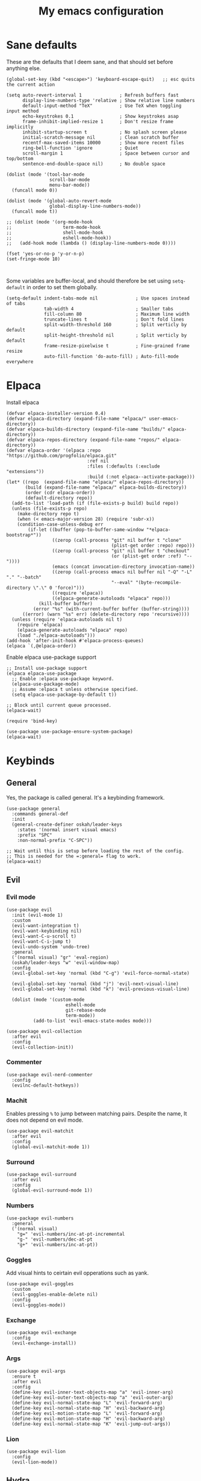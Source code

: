 #+title: My emacs configuration
#+startup: fold
#+property: header-args:elisp :tangle configuration.el

* Sane defaults
These are the defaults that I deem sane, and that should set before anything else.

#+begin_src elisp
  (global-set-key (kbd "<escape>") 'keyboard-escape-quit)   ;; esc quits the current action

  (setq auto-revert-interval 1              ; Refresh buffers fast
        display-line-numbers-type 'relative ; Show relative line numbers
        default-input-method "TeX"          ; Use TeX when toggling input method
        echo-keystrokes 0.1                 ; Show keystrokes asap
        frame-inhibit-implied-resize 1      ; Don't resize frame implicitly
        inhibit-startup-screen t            ; No splash screen please
        initial-scratch-message nil         ; Clean scratch buffer
        recentf-max-saved-items 10000       ; Show more recent files
        ring-bell-function 'ignore          ; Quiet
        scroll-margin 1                     ; Space between cursor and top/bottom
        sentence-end-double-space nil)      ; No double space

  (dolist (mode '(tool-bar-mode
                  scroll-bar-mode
                  menu-bar-mode))
    (funcall mode 0))

  (dolist (mode '(global-auto-revert-mode
                  global-display-line-numbers-mode))
    (funcall mode t))

  ;; (dolist (mode '(org-mode-hook
  ;;                   term-mode-hook
  ;;                   shell-mode-hook
  ;;                   eshell-mode-hook))
  ;;   (add-hook mode (lambda () (display-line-numbers-mode 0))))

  (fset 'yes-or-no-p 'y-or-n-p)
  (set-fringe-mode 10)


#+end_src

Some variables are buffer-local, and should therefore be set using ~setq-default~
in order to set them globally.

#+begin_src elisp
  (setq-default indent-tabs-mode nil              ; Use spaces instead of tabs
                tab-width 4                       ; Smaller tabs
                fill-column 80                    ; Maximum line width
                truncate-lines t                  ; Don't fold lines
                split-width-threshold 160         ; Split verticly by default
                split-height-threshold nil        ; Split verticly by default
                frame-resize-pixelwise t          ; Fine-grained frame resize
                auto-fill-function 'do-auto-fill) ; Auto-fill-mode everywhere
#+end_src

* Elpaca
Install elpaca

 #+begin_src elisp
(defvar elpaca-installer-version 0.4)
(defvar elpaca-directory (expand-file-name "elpaca/" user-emacs-directory))
(defvar elpaca-builds-directory (expand-file-name "builds/" elpaca-directory))
(defvar elpaca-repos-directory (expand-file-name "repos/" elpaca-directory))
(defvar elpaca-order '(elpaca :repo "https://github.com/progfolio/elpaca.git"
                              :ref nil
                              :files (:defaults (:exclude "extensions"))
                              :build (:not elpaca--activate-package)))
(let* ((repo  (expand-file-name "elpaca/" elpaca-repos-directory))
       (build (expand-file-name "elpaca/" elpaca-builds-directory))
       (order (cdr elpaca-order))
       (default-directory repo))
  (add-to-list 'load-path (if (file-exists-p build) build repo))
  (unless (file-exists-p repo)
    (make-directory repo t)
    (when (< emacs-major-version 28) (require 'subr-x))
    (condition-case-unless-debug err
        (if-let ((buffer (pop-to-buffer-same-window "*elpaca-bootstrap*"))
                 ((zerop (call-process "git" nil buffer t "clone"
                                       (plist-get order :repo) repo)))
                 ((zerop (call-process "git" nil buffer t "checkout"
                                       (or (plist-get order :ref) "--"))))
                 (emacs (concat invocation-directory invocation-name))
                 ((zerop (call-process emacs nil buffer nil "-Q" "-L" "." "--batch"
                                       "--eval" "(byte-recompile-directory \".\" 0 'force)")))
                 ((require 'elpaca))
                 ((elpaca-generate-autoloads "elpaca" repo)))
            (kill-buffer buffer)
          (error "%s" (with-current-buffer buffer (buffer-string))))
      ((error) (warn "%s" err) (delete-directory repo 'recursive))))
  (unless (require 'elpaca-autoloads nil t)
    (require 'elpaca)
    (elpaca-generate-autoloads "elpaca" repo)
    (load "./elpaca-autoloads")))
(add-hook 'after-init-hook #'elpaca-process-queues)
(elpaca `(,@elpaca-order))
 #+end_src

Enable elpaca use-package support

 #+begin_src elisp
;; Install use-package support
(elpaca elpaca-use-package
  ;; Enable :elpaca use-package keyword.
  (elpaca-use-package-mode)
  ;; Assume :elpaca t unless otherwise specified.
  (setq elpaca-use-package-by-default t))

;; Block until current queue processed.
(elpaca-wait)

(require 'bind-key)
 #+end_src

 #+begin_src elisp
(use-package use-package-ensure-system-package)
(elpaca-wait)
 #+end_src
* Keybinds
** General
Yes, the package is called general. It's a keybinding framework.

#+begin_src elisp
  (use-package general
    :commands general-def
    :init
    (general-create-definer oskah/leader-keys
      :states '(normal insert visual emacs)
      :prefix "SPC"
      :non-normal-prefix "C-SPC"))

  ;; Wait until this is setup before loading the rest of the config.
  ;; This is needed for the =:general= flag to work.
  (elpaca-wait)
#+end_src

** Evil
*** Evil mode

#+begin_src elisp
  (use-package evil
    :init (evil-mode 1)
    :custom
    (evil-want-integration t)
    (evil-want-keybinding nil)
    (evil-want-C-u-scroll t)
    (evil-want-C-i-jump t)
    (evil-undo-system 'undo-tree)
    :general
    ('(normal visual) "gr" 'eval-region)
    (oskah/leader-keys "w" 'evil-window-map)
    :config
    (evil-global-set-key 'normal (kbd "C-g") 'evil-force-normal-state)

    (evil-global-set-key 'normal (kbd "j") 'evil-next-visual-line)
    (evil-global-set-key 'normal (kbd "k") 'evil-previous-visual-line)

    (dolist (mode '(custom-mode
                        eshell-mode
                        git-rebase-mode
                        term-mode))
            (add-to-list 'evil-emacs-state-modes mode)))
#+end_src

#+begin_src elisp
  (use-package evil-collection
    :after evil
    :config
    (evil-collection-init))
#+end_src
*** Commenter

#+begin_src elisp
  (use-package evil-nerd-commenter
    :config
    (evilnc-default-hotkeys))
#+end_src
*** Machit
Enables pressing =%= to jump between matching pairs. Despite the name, It does
not depend on evil mode.

#+begin_src elisp
  (use-package evil-matchit
    :after evil
    :config
    (global-evil-matchit-mode 1))
#+end_src
*** Surround

#+begin_src elisp
  (use-package evil-surround
    :after evil
    :config
    (global-evil-surround-mode 1))
#+end_src
*** Numbers

#+begin_src elisp
  (use-package evil-numbers
    :general
    ('(normal visual)
      "g=" 'evil-numbers/inc-at-pt-incremental
      "g-" 'evil-numbers/dec-at-pt
      "g+" 'evil-numbers/inc-at-pt))
#+end_src
*** Goggles
Add visual hints to ceirtain evil opperations such as yank.

#+begin_src elisp
  (use-package evil-goggles
    :custom
    (evil-goggles-enable-delete nil)
    :config
    (evil-goggles-mode))
#+end_src
*** Exchange

#+begin_src elisp
  (use-package evil-exchange
    :config
    (evil-exchange-install))
#+end_src
*** Args

#+begin_src elisp
  (use-package evil-args
    :ensure t
    :after evil
    :config
    (define-key evil-inner-text-objects-map "a" 'evil-inner-arg)
    (define-key evil-outer-text-objects-map "a" 'evil-outer-arg)
    (define-key evil-normal-state-map "L" 'evil-forward-arg)
    (define-key evil-normal-state-map "H" 'evil-backward-arg)
    (define-key evil-motion-state-map "L" 'evil-forward-arg)
    (define-key evil-motion-state-map "H" 'evil-backward-arg)
    (define-key evil-normal-state-map "K" 'evil-jump-out-args))
#+end_src
*** Lion

#+begin_src elisp
  (use-package evil-lion
    :config
    (evil-lion-mode))
#+end_src

** Hydra
#+begin_src elisp
  (use-package hydra
    :ensure t
    :commands (hydra-text-scale/body)
    :defer t
    :init
    (oskah/leader-keys
      "ts" '(hydra-text-scale/body :which-key "scale text"))
    :config
    (defhydra hydra-text-scale (:timeout 4)
      "scale text"
      ("k" text-scale-increase "in")
      ("j" text-scale-decrease "out")
      ("r" (text-scale-set 0) "reset")
      ("q" nil "quit" :exit t)))

#+end_src

** Top level keybindings
These are the top level keybindings, which are only used to group other
keybindings in a logical way, and to describe them in the which-key popup.

#+begin_src elisp
  (oskah/leader-keys "m" '(:ignore t :which-key "localleader")
                     "t" '(:ignore t :which-key "toggle")
                     "f" '(:ignore t :which-key "file")
                     "b" '(:ignore t :which-key "buffer")
                     "h" '(:ignore t :which-key "help")
                     "o" '(:ignore t :which-key "open"))
#+end_src

And these are some general keybindings I like

#+begin_src elisp
  (oskah/leader-keys
    ":" '("M-x" . execute-extended-command)
    ";" '("eval-expression" . pp-eval-expression)

    "hb" '("describe keybindings" . describe-bindings)
    "hm" '("describe mode" . describe-mode)

    ;; "wv" '(evil-window-vsplit :which-key "split vertically")
    ;; "wh" '(evil-window-split :which-key "split horizontally")

    "oe" '("open terminal" . eshell)

    "fc" '("open config" . (lambda ()
                             (interactive)
                             (find-file (locate-user-emacs-file "configuration.org")))))

  ;; Scale text
  (general-def 'normal
    "C-=" 'text-scale-increase
    "C--" 'text-scale-decrease)
#+end_src

* Look and feel
** NANO

#+begin_src elisp
  (use-package nano
    :defer t
    :elpaca (nano :host github
                  :repo "rougier/nano-emacs")
    :init
    (setq nano-font-size 13)
    ;; Add nano to load path
    (add-to-list 'load-path (locate-user-emacs-file "elpaca/builds/nano-emacs"))

    ;; (require 'nano-layout)
    (require 'nano-base-colors)
    (require 'nano-faces)
    (require 'nano-theme)

    (add-to-list 'default-frame-alist
                 '(internal-border-width . 10))

    ;; Turns out [[https://www.colorhexa.com/][colorhexa]] is a great resource
    ;; for finding colors that work well together.
    (setq frame-background-mode 'dark
          nano-color-foreground "#e8d6c6"
          nano-color-background "#171717"
          nano-color-highlight  "#c79972"
          nano-color-critical   "#EBCB8B"
          nano-color-salient    "#aac5dd"
          nano-color-strong     "#e3ccb8"
          nano-color-popout     "#c77276"
          nano-color-subtle     "#212121"
          nano-color-faded      "#c79972"
          ;; to allow for toggling of the themes.
          nano-theme-var "dark")

   (call-interactively 'nano-refresh-theme)

      ;; ;; (require 'nano-defaults)
   (require 'nano-modeline))
#+end_src

** All the icons
It is necessary to run ~M-x all-the-icons-install-fonts~ to set up
icon fonts.

#+begin_src elisp
  (use-package all-the-icons
    :if (display-graphic-p))
#+end_src
** Olivetti
#+begin_src elisp
  (use-package olivetti
    :commands olivetti-mode
    :general
    (oskah/leader-keys "to" 'olivetti-mode))
#+end_src

* Startup performance message
A message which says how long it took to load emacs. It can be useful for
knowing how much/if packages slow down the emacs startup.

#+begin_src elisp
  (defun oskah/display-startup-time ()
    (message "Emacs loaded in %s with %d garbage collections."
             (format "%.2f seconds"
                     (float-time
                      (time-subtract after-init-time before-init-time)))
             gcs-done))

  (add-hook 'emacs-startup-hook #'oskah/display-startup-time)
#+end_src

Enable messages about the loading of packages

#+begin_src elisp
  (setq use-package-verbose t)
#+end_src

* Project management
** Magit
#+begin_src elisp
  (use-package magit
    :ensure-system-package
    ((ssh . openssh)
     (git . git))
    :custom
    (magit-display-buffer-function #'magit-display-buffer-same-window-except-diff-v1)
    :general
    (oskah/leader-keys "gg" 'magit-status))
#+end_src
** Forge
#+begin_src elisp
  (use-package forge
    :after magit
    :config
    (setq auth-sources '("~/.authinfo")))
#+end_src
** Projectile
#+begin_src elisp
  (use-package projectile
    :after ivy
    :general
    (oskah/leader-keys "p" 'projectile-command-map)
    :custom
    (projectile-mode 1)
    (projectile-completion-system 'ivy)
    (when (file-directory-p "~/projects")
      (setq projectile-project-search-path '("~/projects"))))
#+end_src
*** Projectile counsel
#+begin_src elisp
  (use-package counsel-projectile
    :after (counsel projectile)
    :ensure-system-package (rg . ripgrep)
    :config
    (counsel-projectile-mode))
#+end_src
* Programming
** Rainbow delimiters
#+begin_src elisp
(use-package rainbow-delimiters
  :hook (prog-mode . rainbow-delimiters-mode))
#+end_src
** Rainbow mode
Visualize the colors of color codes

#+begin_src elisp
  (use-package rainbow-mode
    :hook prog-mode)
#+end_src
** LSP

#+begin_src elisp
  (use-package lsp-mode
    :ensure-system-package (zip unzip)
    :commands lsp-deferred
    :custom
    (lsp-keymap-prefix "C-c l")
    (lsp-headerline-breadcrumb-enable nil)
    :config
    (lsp-enable-which-key-integration t))


  (use-package lsp-ui
    :disabled
    :after lsp-mode
    :hook (lsp-mode . lsp-ui-mode))

  (use-package lsp-ivy
    :after (lsp-mode ivy)
    :commands lsp-ivy-workspace-symbol)
#+end_src

** Company

#+begin_src elisp
  (use-package company
    :diminish
    :hook ((prog-mode org-mode) . company-mode)
    :custom
    (company-idle-delay 0.0)
    (company-minimum-prefix-length 1)
    :general
    ('company-active-map   ; Allow creating newline during completion
     "M-RET" (lambda ()
               (interactive)
               (company-abort)
               (newline-and-indent)))
    :config
    (setq company-backends (remove 'company-clang company-backends)))

  (use-package company-box
    :hook (company-mode . company-box-mode))
#+end_src

** Languages
*** Elisp

#+begin_src elisp
  (use-package parinfer-rust-mode
      :commands parinfer-rust-mode
      :hook emacs-lisp-mode
      :init
      (setq parinfer-rust-auto-download t))
#+end_src
*** C

#+begin_src elisp
  (use-package c-mode
    :elpaca nil
    :hook ((c-mode c++-mode) . lsp-deferred)
    :init
    (with-eval-after-load 'org
      (add-to-list 'org-babel-load-languages '(C . t))))
#+end_src

* Org mode
** Org

#+begin_src elisp
  (use-package org
    :defer t
    :general
    (oskah/leader-keys org-mode-map "m '" 'org-edit-special)
    :custom
    (org-hide-emphasis-markers t)
    (org-ellipsis " ↴")
    (org-confirm-babel-evaluate nil)
    (org-directory "~/Nextcloud/org_notes/")
    (org-attach-id-dir "~/Nextcloud/org_notes/.attach/")
    ;;(org-format-latex-options (plist-put org-format-latex-options :scale 1.3)) ;; Set scale of preview images
    (org-export-with-tags nil)
    (org-startup-with-inline-images t)
    (org-startup-with-latex-preview t)
    (shr-max-image-proportion 0.6)  ; Smaller max image size
    :config
    (org-babel-do-load-languages
     'org-babel-load-languages
     org-babel-load-languages)



    (defun oh/org-babel-tangle-config ()
      (when (string-equal (buffer-file-name)
                          (expand-file-name
                           (locate-user-emacs-file "configuration.org")))
        ;; Dynamic scoping to the rescue
        (let ((org-confirm-babel-evaluate nil))
          (org-babel-tangle))))

    (add-hook 'org-mode-hook (lambda ()
                               (add-hook 'after-save-hook #'oh/org-babel-tangle-config))))
#+end_src

The following is some code which allows for using the =:hidden= tag for src blocks
to make them hidden.

#+begin_src elisp
;; (defun individual-visibility-source-blocks ()
;;   "Fold some blocks in the current buffer."
;;   (interactive)
;;   (org-show-block-all)
;;   (org-block-map
;;    (lambda ()
;;      (let ((case-fold-search t))
;;        (when (and
;;               (save-excursion
;;                 (beginning-of-line 1)
;;                 (looking-at org-block-regexp))
;;               (cl-assoc
;;                ':hidden
;;                (cl-third
;;                 (org-babel-get-src-block-info))))
;;          (org-hide-block-toggle))))))

;; (add-hook
;;  'org-mode-hook
;;  (function individual-visibility-source-blocks))
#+end_src

** Org tempo
  Allows typing e.g. `<elTAB` in order to create elisp code block
  
    #+begin_src elisp
  (use-package org-tempo
    :elpaca nil
    :after org
    :config
    (add-to-list 'org-structure-template-alist '("sh" . "src sh"))
    (add-to-list 'org-structure-template-alist '("el" . "src elisp"))
    (add-to-list 'org-structure-template-alist '("py" . "src python")))
    #+end_src
    
** Evil-org
#+begin_src elisp
  (use-package evil-org
    :after org
    :hook (org-mode .  evil-org-mode)
    :config
    (require 'evil-org-agenda)
    (evil-org-agenda-set-keys))
#+end_src

** Org-modern

#+begin_src elisp
  (use-package org-modern
    :hook (org-mode . org-modern-mode)
    :custom
    (org-modern-priority nil)
    (org-modern-table nil))
#+end_src

** Appear

#+begin_src elisp
  (use-package org-appear
    :hook (org-mode . org-appear-mode)
    :custom
    (setq! org-appear-inside-latex t)
    (setq! org-appear-autosubmarkers t))
#+end_src

** Fragtog

#+begin_src elisp
  (use-package org-fragtog
    :diminish
    :ensure-system-package
      ((latex . texlive-most))
    :hook (org-mode . org-fragtog-mode))
#+end_src

** PDF preview

#+begin_src elisp
  (use-package org-inline-pdf
    :diminish
    ;;:disabled ; TODO: fix. It doesn't work with org 9.5.5
    :ensure-system-package pdf2svg
    :after org
    :hook (org-mode . org-inline-pdf-mode))
#+end_src

* Misc
** Ivy
Ivy is a completion framework, which replaces the default Emacs
completion framework. It among other things provides a fuzzy search
and completion alternatives.

#+begin_src elisp
  (use-package ivy
   :defer 0
   :config
   (ivy-mode 1))
#+end_src
*** Ivy rich
Show keybinds and doc-strings in the M-x ivy list

#+begin_src elisp
  (use-package ivy-rich
    :after ivy
    :config
    (ivy-rich-mode 1))
#+end_src
** Dired

#+begin_src elisp
  (use-package dired
    :elpaca nil
    :commands (dired dired-jump)
    :custom ((dired-listing-switches "-agho --group-directories-first"))
    :general
    (oskah/leader-keys
      "fd" '(dired-jump :which-key "dired jump"))
    :general
    ('normal 'dired-mode-map
      "h" 'dired-up-directory
      "l" 'dired-find-file))
#+end_src

** Eshell-fish

#+begin_src elisp
  (use-package fish-completion
    :after eshell
    :if (executable-find "fish")
    :config
    (global-fish-completion-mode))
#+end_src
** Undo-tree

#+begin_src elisp
  (use-package undo-tree
    :defer 0
    :diminish undo-tree-mode
    :config
    (global-undo-tree-mode))
#+end_src

** Counsel
#+begin_src elisp
  (use-package counsel
    :config
    (counsel-mode 1)
    :general
    (oskah/leader-keys
     "bb" 'counsel-switch-buffer
     "." 'counsel-find-file))
#+end_src
** Copilot
#+begin_src elisp
  (use-package copilot
    :elpaca (:host github
             :repo "zerolfx/copilot.el"
             :main nil
             :files ("dist" "*.el"))
    :ensure-system-package (node . nodejs)
    :hook (prog-mode . copilot-mode)
    :general
    (oskah/leader-keys "ta" 'copilot-mode)

    :bind (("C-TAB" . 'copilot-accept-completion-by-word)
           ("C-<tab>" . 'copilot-accept-completion-by-word)
           :map copilot-completion-map
           ("<tab>" . 'copilot-accept-completion)
           ("TAB" . 'copilot-accept-completion)))
#+end_src

#+RESULTS:
** ChatGPT

#+begin_src elisp
  (defvar openai-key-memo nil "Memoized OpenAI key")

  (use-package chatgpt-shell
    :commands (chatgpt-shell)
    :custom
    (chatgpt-shell-openai-key
     (lambda ()
       (if openai-key-memo
           openai-key-memo
         (setq openai-key-memo (auth-source-pass-get 'secret "openai-key")))))

    :general
    (oskah/leader-keys
      "og" '("gpt" . chatgpt-shell)))


  (use-package dall-e-shell
    :commands (dall-e-shell)
    :custom
    (chatgpt-shell-openai-key
     (lambda ()
       (if openai-key-memo
           openai-key-memo
         (setq openai-key-memo (auth-source-pass-get 'secret "openai-key")))))
    :general
    (oskah/leader-keys
      "od" '("dall-e" . dall-e-shell)))

  (use-package ob-chatgpt-shell
    :after org
    :config 'ob-chatgpt-shell-setup)
#+end_src

** Editorconfig
#+begin_src elisp
(use-package editorconfig
  :commands editorconfig-mode)
#+end_src
** Helpful
A better help buffer
#+begin_src elisp
  (use-package helpful
    :custom
    (counsel-describe-function-function #'helpful-callable)
    (counsel-describe-variable-function #'helpful-variable)
    :general
    ('normal "K" 'helpful-at-point)

    (oskah/leader-keys
      "hp" 'describe-package
      "ht" 'describe-theme
      "hv" 'describe-variable
      "hf" 'describe-function
      "hk" 'describe-key)

    :bind
    ([remap describe-function] . counsel-describe-function)
    ([remap describe-variable] . counsel-describe-variable)
    ([remap describe-key] . helpful-key)
    ([remap describe-command] . helpful-command))
#+end_src

** Which-key
#+begin_src elisp
  (use-package which-key
    :defer 0
    :custom
    (which-key-idle-delay 0.3)
    :config
    (which-key-mode))
#+end_src
** Wakatime

#+begin_src elisp
  (use-package wakatime-mode
    :defer 5
    :config
    (setq wakatime-disable-on-error t)
    (setq wakatime-cli-path "~/.wakatime/wakatime-cli")
    (global-wakatime-mode))
#+end_src

** Keep folders clean
No littering puts the files that packages places in the emacs directory into
=var/= and =etc/= in the emacs directory.

#+begin_src elisp
  (use-package no-littering
    :custom
    (auto-save-file-name-transforms
     `((".*" ,(no-littering-expand-var-file-name "auto-save/") t))))

#+end_src
